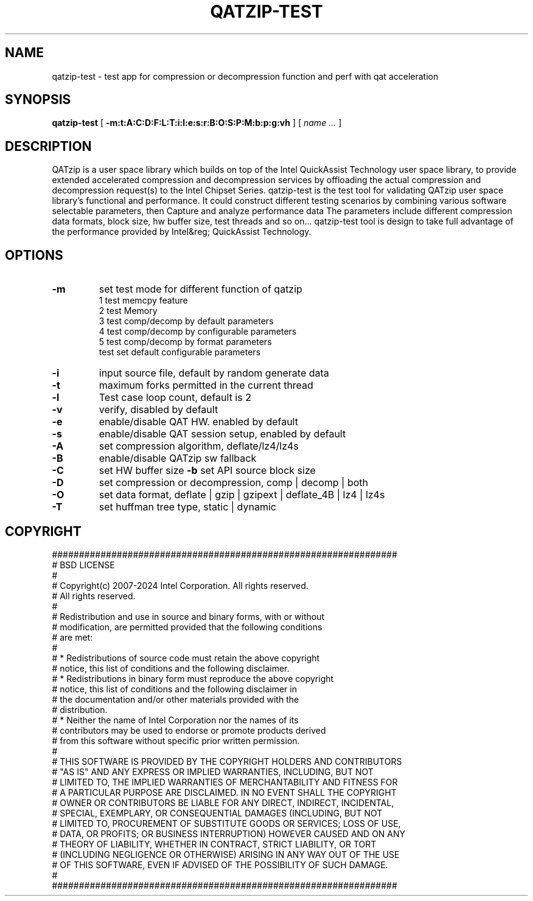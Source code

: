 .TH QATZIP-TEST 1 local
.SH NAME
qatzip-test \- test app for compression or decompression function and perf with qat acceleration
.SH SYNOPSIS
.ll +8
.B qatzip-test
.RB [ " \-m:t:A:C:D:F:L:T:i:l:e:s:r:B:O:S:P:M:b:p:g:vh " ]
[
.I "name \&..."
]
.ll -8
.br
.SH DESCRIPTION
QATzip is a user space library which builds on top of the Intel QuickAssist
Technology user space library, to provide extended accelerated compression and
decompression services by offloading the actual compression and decompression
request(s) to the Intel Chipset Series.
qatzip-test is the test tool for validating QATzip user space library's functional
and performance. It could construct different testing scenarios by combining
various software selectable parameters, then Capture and analyze performance data
The parameters include different compression data formats, block size, hw buffer
size, test threads and so on...
qatzip-test tool is design to take full advantage of the performance provided
by Intel&reg; QuickAssist Technology.

.SH OPTIONS
.TP
.B \-m
set test mode for different function of qatzip
    1 test memcpy feature
    2 test Memory
    3 test comp/decomp by default parameters
    4 test comp/decomp by configurable parameters
    5 test comp/decomp by format parameters
    test set default configurable parameters
.TP
.B \-i
input source file, default by random generate data
.TP
.B \-t
maximum forks permitted in the current thread
.TP
.B \-l
Test case loop count, default is 2
.TP
.B \-v
verify, disabled by default
.TP
.B \-e
enable/disable QAT HW. enabled by default
.TP
.B \-s
enable/disable QAT session setup, enabled by default
.TP
.B \-A
set compression algorithm, deflate/lz4/lz4s
.TP
.B \-B
enable/disable QATzip sw fallback
.TP
.B \-C
set HW buffer size
.B \-b
set API source block size
.TP
.B \-D
set compression or decompression, comp | decomp | both
.TP
.B \-O
set data format, deflate | gzip | gzipext | deflate_4B | lz4 | lz4s
.TP
.B \-T
set huffman tree type, static | dynamic

.SH COPYRIGHT
.nf
################################################################
#   BSD LICENSE
#
#   Copyright(c) 2007-2024 Intel Corporation. All rights reserved.
#   All rights reserved.
#
#   Redistribution and use in source and binary forms, with or without
#   modification, are permitted provided that the following conditions
#   are met:
#
#     * Redistributions of source code must retain the above copyright
#       notice, this list of conditions and the following disclaimer.
#     * Redistributions in binary form must reproduce the above copyright
#       notice, this list of conditions and the following disclaimer in
#       the documentation and/or other materials provided with the
#       distribution.
#     * Neither the name of Intel Corporation nor the names of its
#       contributors may be used to endorse or promote products derived
#       from this software without specific prior written permission.
#
#   THIS SOFTWARE IS PROVIDED BY THE COPYRIGHT HOLDERS AND CONTRIBUTORS
#   "AS IS" AND ANY EXPRESS OR IMPLIED WARRANTIES, INCLUDING, BUT NOT
#   LIMITED TO, THE IMPLIED WARRANTIES OF MERCHANTABILITY AND FITNESS FOR
#   A PARTICULAR PURPOSE ARE DISCLAIMED. IN NO EVENT SHALL THE COPYRIGHT
#   OWNER OR CONTRIBUTORS BE LIABLE FOR ANY DIRECT, INDIRECT, INCIDENTAL,
#   SPECIAL, EXEMPLARY, OR CONSEQUENTIAL DAMAGES (INCLUDING, BUT NOT
#   LIMITED TO, PROCUREMENT OF SUBSTITUTE GOODS OR SERVICES; LOSS OF USE,
#   DATA, OR PROFITS; OR BUSINESS INTERRUPTION) HOWEVER CAUSED AND ON ANY
#   THEORY OF LIABILITY, WHETHER IN CONTRACT, STRICT LIABILITY, OR TORT
#   (INCLUDING NEGLIGENCE OR OTHERWISE) ARISING IN ANY WAY OUT OF THE USE
#   OF THIS SOFTWARE, EVEN IF ADVISED OF THE POSSIBILITY OF SUCH DAMAGE.
#
################################################################
.fi
